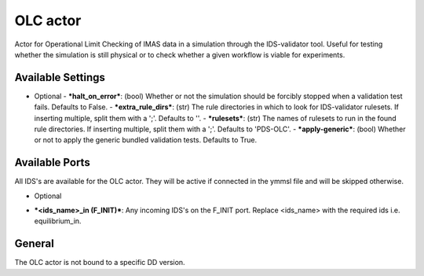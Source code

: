 .. _`actor_olc`:

OLC actor
=================

Actor for Operational Limit Checking of IMAS data in a simulation through the IDS-validator tool.
Useful for testing whether the simulation is still physical or to check whether a given workflow is viable for experiments.

Available Settings
------------------

* Optional
  - ***halt_on_error***: (bool) Whether or not the simulation should be forcibly stopped when a validation test fails. Defaults to False.
  - ***extra_rule_dirs***: (str) The rule directories in which to look for IDS-validator rulesets. If inserting multiple, split them with a ';'. Defaults to ''.
  - ***rulesets***: (str) The names of rulesets to run in the found rule directories. If inserting multiple, split them with a ';'. Defaults to 'PDS-OLC'.
  - ***apply-generic***: (bool) Whether or not to apply the generic bundled validation tests. Defaults to True.

Available Ports
---------------
All IDS's are available for the OLC actor. They will be active if connected in the ymmsl file and will be skipped otherwise.

* Optional
- ***<ids_name>_in (F_INIT)***: Any incoming IDS's on the F_INIT port. Replace <ids_name> with the required ids i.e. equilibrium_in.

General
-------
The OLC actor is not bound to a specific DD version.
